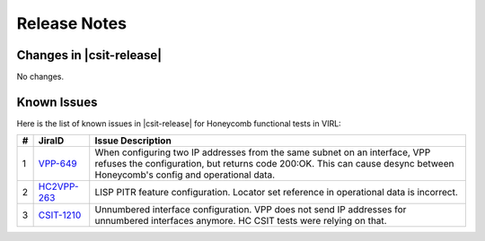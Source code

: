 Release Notes
=============

Changes in |csit-release|
-------------------------

No changes.

Known Issues
------------

Here is the list of known issues in |csit-release| for Honeycomb functional
tests in VIRL:

+---+----------------------------------------------+--------------------------------------------------------------------------------------------------------+
| # | JiraID                                       | Issue Description                                                                                      |
+===+==============================================+========================================================================================================+
| 1 | `VPP-649                                     | When configuring two IP addresses from the same subnet on an interface, VPP refuses the configuration, |
|   | <https://jira.fd.io/browse/VPP-649>`_        | but returns code 200:OK. This can cause desync between Honeycomb's config and operational data.        |
+---+----------------------------------------------+--------------------------------------------------------------------------------------------------------+
| 2 | `HC2VPP-263                                  | LISP PITR feature configuration.                                                                       |
|   | <https://jira.fd.io/browse/HC2VPP-263>`_     | Locator set reference in operational data is incorrect.                                                |
+---+----------------------------------------------+--------------------------------------------------------------------------------------------------------+
| 3 | `CSIT-1210                                   | Unnumbered interface configuration.                                                                    |
|   | <https://jira.fd.io/browse/CSIT-1210>`_      | VPP does not send IP addresses for unnumbered interfaces anymore. HC CSIT tests were relying on that.  |
+---+----------------------------------------------+--------------------------------------------------------------------------------------------------------+
